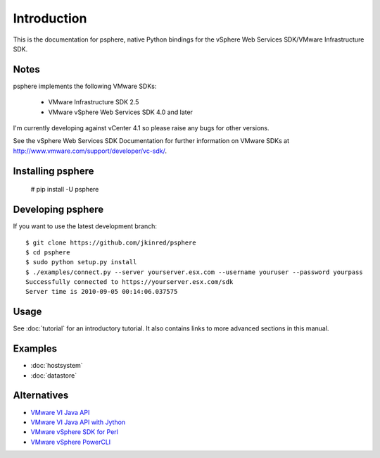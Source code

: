 Introduction
============

This is the documentation for psphere, native Python bindings for the
vSphere Web Services SDK/VMware Infrastructure SDK.

Notes
-----

psphere implements the following VMware SDKs:

    * VMware Infrastructure SDK 2.5
    * VMware vSphere Web Services SDK 4.0 and later

I'm currently developing against vCenter 4.1 so please raise any bugs for
other versions.

See the vSphere Web Services SDK Documentation for further information on 
VMware SDKs at http://www.vmware.com/support/developer/vc-sdk/.

Installing psphere
------------------

    # pip install -U psphere

Developing psphere
------------------
If you want to use the latest development branch::

    $ git clone https://github.com/jkinred/psphere
    $ cd psphere
    $ sudo python setup.py install
    $ ./examples/connect.py --server yourserver.esx.com --username youruser --password yourpass
    Successfully connected to https://yourserver.esx.com/sdk
    Server time is 2010-09-05 00:14:06.037575


Usage
-----

See :doc:`tutorial` for an introductory tutorial. It also contains links
to more advanced sections in this manual.


Examples
--------

* :doc:`hostsystem`
* :doc:`datastore`


Alternatives
------------

- `VMware VI Java API`_
- `VMware VI Java API with Jython`_
- `VMware vSphere SDK for Perl`_
- `VMware vSphere PowerCLI`_

.. _VMware VI Java API: http://vijava.sourceforge.net/
.. _VMware VI Java API with Jython: http://www.doublecloud.org/2010/03/using-vsphere-java-api-in-jython-and-other-jvm-languages/
.. _VMware vSphere SDK for Perl: http://www.vmware.com/support/developer/viperltoolkit/
.. _VMware vSphere PowerCLI: http://www.vmware.com/support/pubs/ps_pubs.html
